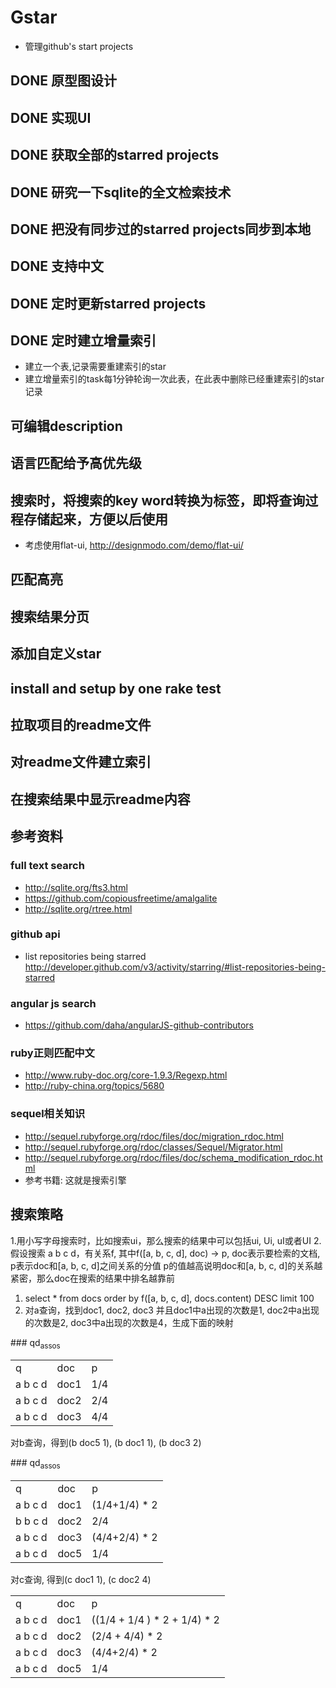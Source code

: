 * Gstar
- 管理github's start projects
** DONE 原型图设计
** DONE 实现UI
** DONE 获取全部的starred projects
** DONE 研究一下sqlite的全文检索技术
** DONE 把没有同步过的starred projects同步到本地
** DONE 支持中文

** DONE 定时更新starred projects
** DONE 定时建立增量索引
- 建立一个表,记录需要重建索引的star
- 建立增量索引的task每1分钟轮询一次此表，在此表中删除已经重建索引的star记录
** 可编辑description
** 语言匹配给予高优先级
** 搜索时，将搜索的key word转换为标签，即将查询过程存储起来，方便以后使用
- 考虑使用flat-ui, http://designmodo.com/demo/flat-ui/
** 匹配高亮
** 搜索结果分页
** 添加自定义star
** install and setup by one rake test
** 拉取项目的readme文件
** 对readme文件建立索引
** 在搜索结果中显示readme内容

** 参考资料
*** full text search
- http://sqlite.org/fts3.html
- https://github.com/copiousfreetime/amalgalite
- http://sqlite.org/rtree.html
*** github api
- list repositories being starred http://developer.github.com/v3/activity/starring/#list-repositories-being-starred
*** angular js search
- https://github.com/daha/angularJS-github-contributors
*** ruby正则匹配中文
- http://www.ruby-doc.org/core-1.9.3/Regexp.html 
- http://ruby-china.org/topics/5680
*** sequel相关知识
- http://sequel.rubyforge.org/rdoc/files/doc/migration_rdoc.html
- http://sequel.rubyforge.org/rdoc/classes/Sequel/Migrator.html
- http://sequel.rubyforge.org/rdoc/files/doc/schema_modification_rdoc.html
- 参考书籍: 这就是搜索引擎
** 搜索策略
1.用小写字母搜索时，比如搜索ui，那么搜索的结果中可以包括ui, Ui, uI或者UI
2.假设搜索 a b c d，有关系f, 其中f([a, b, c, d], doc) -> p, doc表示要检索的文档, p表示doc和[a, b, c, d]之间关系的分值
p的值越高说明doc和[a, b, c, d]的关系越紧密，那么doc在搜索的结果中排名越靠前
3. select * from docs order by f([a, b, c, d], docs.content) DESC limit 100
4. 对a查询，找到doc1, doc2, doc3 并且doc1中a出现的次数是1, doc2中a出现的次数是2, doc3中a出现的次数是4，生成下面的映射
### qd_assos
| q       | doc  | p   |
| a b c d | doc1 | 1/4 |
| a b c d | doc2 | 2/4 |
| a b c d | doc3 | 4/4 |

对b查询，得到(b doc5 1), (b doc1 1), (b doc3 2)

### qd_assos
| q       | doc  | p         |
| a b c d | doc1 | (1/4+1/4) * 2 |
| b b c d | doc2 | 2/4       |
| a b c d | doc3 | (4/4+2/4) * 2 |
| a b c d | doc5 | 1/4 |

对c查询, 得到(c doc1 1), (c doc2 4)

| q       | doc  | p    |
| a b c d | doc1 | ((1/4 + 1/4 ) * 2 + 1/4) * 2 |
| a b c d | doc2 | (2/4 + 4/4) * 2 |
| a b c d | doc3 | (4/4+2/4) * 2 |
| a b c d | doc5 | 1/4 |


